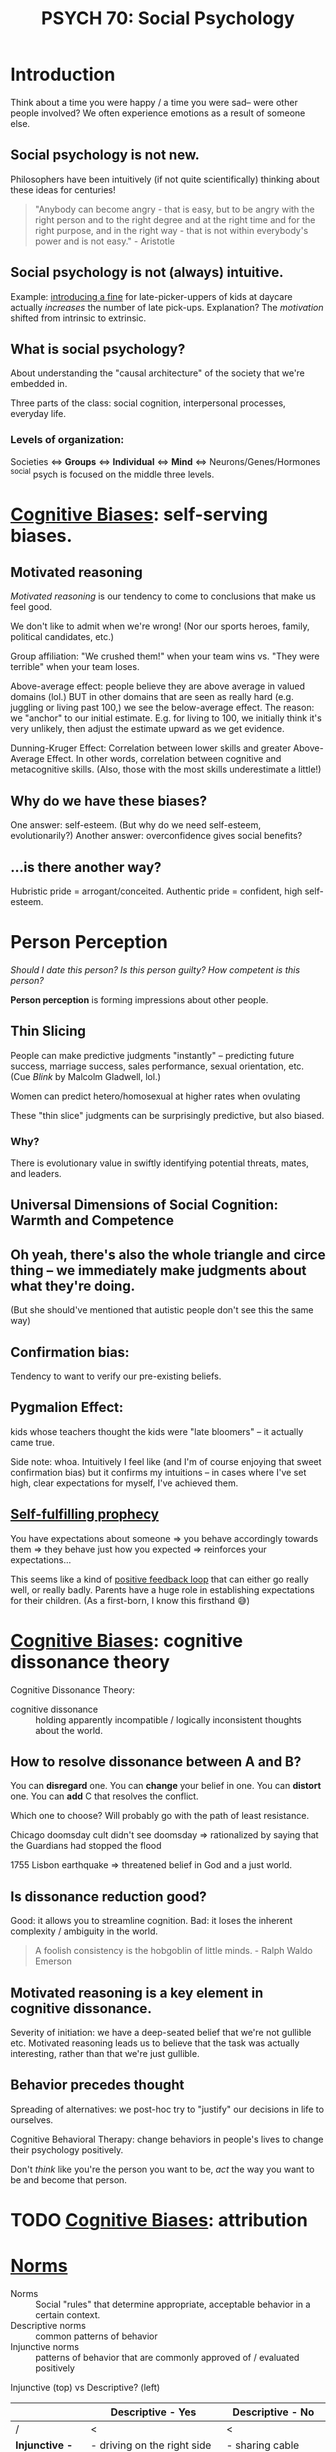 #+title: PSYCH 70: Social Psychology

* Introduction
Think about a time you were happy / a time you were sad-- were other people involved? We often experience emotions as a result of someone else.

** Social psychology is not new.
Philosophers have been intuitively (if not quite scientifically) thinking about these ideas for centuries!
#+begin_quote
"Anybody can become angry - that is easy, but to be angry with the right person and to the right degree and at the right time and for the right purpose, and in the right way - that is not within everybody's power and is not easy." - Aristotle
#+end_quote
** Social psychology is not (always) intuitive.
Example: [[https://rady.ucsd.edu/faculty/directory/gneezy/pub/docs/fine.pdf][introducing a fine]] for late-picker-uppers of kids at daycare actually /increases/ the number of late pick-ups. Explanation? The /motivation/ shifted from intrinsic to extrinsic.
** What is social psychology?
About understanding the "causal architecture" of the society that we're embedded in.

Three parts of the class: social cognition, interpersonal processes, everyday life.
*** Levels of organization:
Societies <=> *Groups* <=> *Individual* <=> *Mind* <=> Neurons/Genes/Hormones
^social psych is focused on the middle three levels.
* [[file:20210704202541-cognitive_biases.org][Cognitive Biases]]: self-serving biases.
** Motivated reasoning
/Motivated reasoning/ is our tendency to come to conclusions that make us feel good.

We don't like to admit when we're wrong! (Nor our sports heroes, family, political candidates, etc.)

Group affiliation: "We crushed them!" when your team wins vs. "They were terrible" when your team loses.

Above-average effect: people believe they are above average in valued domains (lol.) BUT in other domains that are seen as really hard (e.g. juggling or living past 100,) we see the below-average effect. The reason: we "anchor" to our initial estimate. E.g. for living to 100, we initially think it's very unlikely, then adjust the estimate upward as we get evidence.

Dunning-Kruger Effect: Correlation between lower skills and greater Above-Average Effect. In other words, correlation between cognitive and metacognitive skills. (Also, those with the most skills underestimate a little!)
** Why do we have these biases?
One answer: self-esteem. (But why do we need self-esteem, evolutionarily?)
Another answer: overconfidence gives social benefits?
** ...is there another way?
Hubristic pride = arrogant/conceited.
Authentic pride = confident, high self-esteem.
* Person Perception
/Should I date this person? Is this person guilty? How competent is this person?/

*Person perception* is forming impressions about other people.
** Thin Slicing
People can make predictive judgments "instantly" -- predicting future success, marriage success, sales performance, sexual orientation, etc. (Cue /Blink/ by Malcolm Gladwell, lol.)

Women can predict hetero/homosexual at higher rates when ovulating

These "thin slice" judgments can be surprisingly predictive, but also biased.

*** Why?
There is evolutionary value in swiftly identifying potential threats, mates, and leaders.
** Universal Dimensions of Social Cognition: Warmth and Competence
** Oh yeah, there's also the whole triangle and circe thing -- we immediately make judgments about what they're doing.
(But she should've mentioned that autistic people don't see this the same way)
** Confirmation bias:
Tendency to want to verify our pre-existing beliefs.
** Pygmalion Effect:
kids whose teachers thought the kids were "late bloomers" -- it actually came true.

Side note: whoa. Intuitively I feel like (and I'm of course enjoying that sweet confirmation bias) but it confirms my intuitions -- in cases where I've set high, clear expectations for myself, I've achieved them.
** [[file:20210627180445-self_fulfilling_prophecy.org][Self-fulfilling prophecy]]
You have expectations about someone => you behave accordingly towards them => they behave just how you expected => reinforces your expectations...

This seems like a kind of [[file:20210626152258-positive_feedback_loop.org][positive feedback loop]] that can either go really well, or really badly. Parents have a huge role in establishing expectations for their children. (As a first-born, I know this firsthand 😅)
* [[file:20210704202541-cognitive_biases.org][Cognitive Biases]]: cognitive dissonance theory
Cognitive Dissonance Theory:
- cognitive dissonance :: holding apparently incompatible / logically inconsistent thoughts about the world.
** How to resolve dissonance between A and B?
You can *disregard* one.
You can *change* your belief in one.
You can *distort* one.
You can *add* C that resolves the conflict.

Which one to choose? Will probably go with the path of least resistance.

Chicago doomsday cult didn't see doomsday => rationalized by saying that the Guardians had stopped the flood

1755 Lisbon earthquake => threatened belief in God and a just world.
** Is dissonance reduction good?
Good: it allows you to streamline cognition.
Bad: it loses the inherent complexity / ambiguity in the world.

#+begin_quote
A foolish consistency is the hobgoblin of little minds. - Ralph Waldo Emerson
#+end_quote
** Motivated reasoning is a key element in cognitive dissonance.
Severity of initiation: we have a deep-seated belief that we're not gullible etc. Motivated reasoning leads us to believe that the task was actually interesting, rather than that we're just gullible.
** Behavior precedes thought
Spreading of alternatives: we post-hoc try to "justify" our decisions in life to ourselves.

Cognitive Behavioral Therapy: change behaviors in people's lives to change their psychology positively.

Don't /think/ like you're the person you want to be, /act/ the way you want to be and become that person.
* TODO [[file:20210704202541-cognitive_biases.org][Cognitive Biases]]: attribution
* [[file:20210716222804-norms.org][Norms]]
- Norms :: Social "rules" that determine appropriate, acceptable behavior in a certain context.
- Descriptive norms :: common patterns of behavior
- Injunctive norms :: patterns of behavior that are commonly approved of / evaluated positively


Injunctive (top) vs Descriptive? (left)
|                  | Descriptive - Yes                       | Descriptive - No             |
|------------------+-----------------------------------------+------------------------------|
| /                | <                                       | <                            |
| *Injunctive - Yes* | - driving on the right side of the road | - sharing cable accts        |
|                  | - taking turns in conversation          | - culturally divisive issues |
|                  | - standing in line                      | - solar panels               |
|------------------+-----------------------------------------+------------------------------|
| *Injunctive - No*  | - Fashionable clothes                   | - food choices               |
|                  | - Manners of speaking                   | - name choice                |
|                  | - Gender norms for asking out           |                              |


These two types of norms are often overlapping signficantly -- injunctive rules become descriptive norms, (people strive to be normal in fear of judgment,) and then descriptive norms also become injunctive (people judge you for being abnormal.)

Morals are injunctive norms about what is right or wrong.

* Breaching Norms
Breaching: the purposeful breaking of social norms (usu. descriptive, sometimes injunctive)

E.g.: Stand in elevator facing the wrong way. Order pizza at McD's. Shake head while saying yes. Lol.

You really only learn how strong a norm is when you try to break it. We're reaallllly socially programmed to not break them.

(/Norm internalization/: people "self-sanction" for deviance) -- Panopticon -- feels like everyone is watching us, even when they're not watching us. We watch ourselves.

Norm internalization / embarrassability associated with trustworthiness, monogamy, etc.

Lots of the "sameness" we see in society actually has roots in the way they were socialized -- same initial conditions.
** Reactions to breaches
Common reactions to breaching of norms includes:

- You are sanctioned
  This is common for injunctive norms

- Gently brought in line -- people want to maintain *fluidity of interaction*
  breaching causes cognitive dissonance -- people seek to resolve it.

  "Dramaturgical analysis" (Goffman): social order like a play. People read their lines, and if someone goes "off-script," they are gently guided back on

  #+begin_quote
And all the men and women merely players;
They have their exits and their entrances;
And one man in his time plays many parts. - Shakespeare
  #+end_quote
- You are imitated
  This is (often but not always) common when the norm is privately unpopular. Can trigger a "cascade" effect...
** Cascades
Social influence is not just a stabilizing force -- can also create social change.

Cascades have fascinating properties: "early movers" disproportionately influence. Unpredictable. Can destroy a norm, or create a new one.

Random dance mob started at music festival = cascade. Emergent collective behavior

Threshold model: People have "thresholds" = number of others who must join the collective behavior before individual will.

Very sensitive to early movers: need people with 0- and low-thresholds. This makes it highly unpredictable (average threshold not necessarily telling the whole story.)
